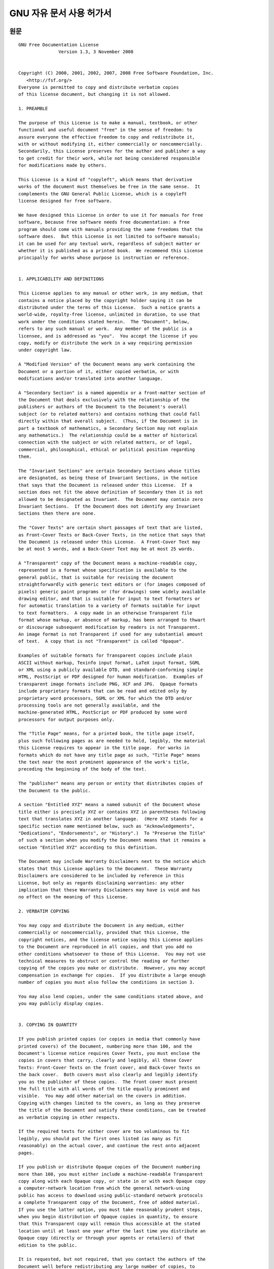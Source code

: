 **************************
GNU 자유 문서 사용 허가서
**************************

.. image:: images/gfdl_logo.png
   :width: 200px

원문
=========

::

   GNU Free Documentation License
                  Version 1.3, 3 November 2008


   Copyright (C) 2000, 2001, 2002, 2007, 2008 Free Software Foundation, Inc.
      <http://fsf.org/>
   Everyone is permitted to copy and distribute verbatim copies
   of this license document, but changing it is not allowed.

   1. PREAMBLE

   The purpose of this License is to make a manual, textbook, or other
   functional and useful document "free" in the sense of freedom: to
   assure everyone the effective freedom to copy and redistribute it,
   with or without modifying it, either commercially or noncommercially.
   Secondarily, this License preserves for the author and publisher a way
   to get credit for their work, while not being considered responsible
   for modifications made by others.

   This License is a kind of "copyleft", which means that derivative
   works of the document must themselves be free in the same sense.  It
   complements the GNU General Public License, which is a copyleft
   license designed for free software.

   We have designed this License in order to use it for manuals for free
   software, because free software needs free documentation: a free
   program should come with manuals providing the same freedoms that the
   software does.  But this License is not limited to software manuals;
   it can be used for any textual work, regardless of subject matter or
   whether it is published as a printed book.  We recommend this License
   principally for works whose purpose is instruction or reference.


   1. APPLICABILITY AND DEFINITIONS

   This License applies to any manual or other work, in any medium, that
   contains a notice placed by the copyright holder saying it can be
   distributed under the terms of this License.  Such a notice grants a
   world-wide, royalty-free license, unlimited in duration, to use that
   work under the conditions stated herein.  The "Document", below,
   refers to any such manual or work.  Any member of the public is a
   licensee, and is addressed as "you".  You accept the license if you
   copy, modify or distribute the work in a way requiring permission
   under copyright law.

   A "Modified Version" of the Document means any work containing the
   Document or a portion of it, either copied verbatim, or with
   modifications and/or translated into another language.

   A "Secondary Section" is a named appendix or a front-matter section of
   the Document that deals exclusively with the relationship of the
   publishers or authors of the Document to the Document's overall
   subject (or to related matters) and contains nothing that could fall
   directly within that overall subject.  (Thus, if the Document is in
   part a textbook of mathematics, a Secondary Section may not explain
   any mathematics.)  The relationship could be a matter of historical
   connection with the subject or with related matters, or of legal,
   commercial, philosophical, ethical or political position regarding
   them.

   The "Invariant Sections" are certain Secondary Sections whose titles
   are designated, as being those of Invariant Sections, in the notice
   that says that the Document is released under this License.  If a
   section does not fit the above definition of Secondary then it is not
   allowed to be designated as Invariant.  The Document may contain zero
   Invariant Sections.  If the Document does not identify any Invariant
   Sections then there are none.

   The "Cover Texts" are certain short passages of text that are listed,
   as Front-Cover Texts or Back-Cover Texts, in the notice that says that
   the Document is released under this License.  A Front-Cover Text may
   be at most 5 words, and a Back-Cover Text may be at most 25 words.

   A "Transparent" copy of the Document means a machine-readable copy,
   represented in a format whose specification is available to the
   general public, that is suitable for revising the document
   straightforwardly with generic text editors or (for images composed of
   pixels) generic paint programs or (for drawings) some widely available
   drawing editor, and that is suitable for input to text formatters or
   for automatic translation to a variety of formats suitable for input
   to text formatters.  A copy made in an otherwise Transparent file
   format whose markup, or absence of markup, has been arranged to thwart
   or discourage subsequent modification by readers is not Transparent.
   An image format is not Transparent if used for any substantial amount
   of text.  A copy that is not "Transparent" is called "Opaque".

   Examples of suitable formats for Transparent copies include plain
   ASCII without markup, Texinfo input format, LaTeX input format, SGML
   or XML using a publicly available DTD, and standard-conforming simple
   HTML, PostScript or PDF designed for human modification.  Examples of
   transparent image formats include PNG, XCF and JPG.  Opaque formats
   include proprietary formats that can be read and edited only by
   proprietary word processors, SGML or XML for which the DTD and/or
   processing tools are not generally available, and the
   machine-generated HTML, PostScript or PDF produced by some word
   processors for output purposes only.

   The "Title Page" means, for a printed book, the title page itself,
   plus such following pages as are needed to hold, legibly, the material
   this License requires to appear in the title page.  For works in
   formats which do not have any title page as such, "Title Page" means
   the text near the most prominent appearance of the work's title,
   preceding the beginning of the body of the text.

   The "publisher" means any person or entity that distributes copies of
   the Document to the public.

   A section "Entitled XYZ" means a named subunit of the Document whose
   title either is precisely XYZ or contains XYZ in parentheses following
   text that translates XYZ in another language.  (Here XYZ stands for a
   specific section name mentioned below, such as "Acknowledgements",
   "Dedications", "Endorsements", or "History".)  To "Preserve the Title"
   of such a section when you modify the Document means that it remains a
   section "Entitled XYZ" according to this definition.

   The Document may include Warranty Disclaimers next to the notice which
   states that this License applies to the Document.  These Warranty
   Disclaimers are considered to be included by reference in this
   License, but only as regards disclaiming warranties: any other
   implication that these Warranty Disclaimers may have is void and has
   no effect on the meaning of this License.

   2. VERBATIM COPYING

   You may copy and distribute the Document in any medium, either
   commercially or noncommercially, provided that this License, the
   copyright notices, and the license notice saying this License applies
   to the Document are reproduced in all copies, and that you add no
   other conditions whatsoever to those of this License.  You may not use
   technical measures to obstruct or control the reading or further
   copying of the copies you make or distribute.  However, you may accept
   compensation in exchange for copies.  If you distribute a large enough
   number of copies you must also follow the conditions in section 3.

   You may also lend copies, under the same conditions stated above, and
   you may publicly display copies.


   3. COPYING IN QUANTITY

   If you publish printed copies (or copies in media that commonly have
   printed covers) of the Document, numbering more than 100, and the
   Document's license notice requires Cover Texts, you must enclose the
   copies in covers that carry, clearly and legibly, all these Cover
   Texts: Front-Cover Texts on the front cover, and Back-Cover Texts on
   the back cover.  Both covers must also clearly and legibly identify
   you as the publisher of these copies.  The front cover must present
   the full title with all words of the title equally prominent and
   visible.  You may add other material on the covers in addition.
   Copying with changes limited to the covers, as long as they preserve
   the title of the Document and satisfy these conditions, can be treated
   as verbatim copying in other respects.

   If the required texts for either cover are too voluminous to fit
   legibly, you should put the first ones listed (as many as fit
   reasonably) on the actual cover, and continue the rest onto adjacent
   pages.

   If you publish or distribute Opaque copies of the Document numbering
   more than 100, you must either include a machine-readable Transparent
   copy along with each Opaque copy, or state in or with each Opaque copy
   a computer-network location from which the general network-using
   public has access to download using public-standard network protocols
   a complete Transparent copy of the Document, free of added material.
   If you use the latter option, you must take reasonably prudent steps,
   when you begin distribution of Opaque copies in quantity, to ensure
   that this Transparent copy will remain thus accessible at the stated
   location until at least one year after the last time you distribute an
   Opaque copy (directly or through your agents or retailers) of that
   edition to the public.

   It is requested, but not required, that you contact the authors of the
   Document well before redistributing any large number of copies, to
   give them a chance to provide you with an updated version of the
   Document.


   4. MODIFICATIONS

   You may copy and distribute a Modified Version of the Document under
   the conditions of sections 2 and 3 above, provided that you release
   the Modified Version under precisely this License, with the Modified
   Version filling the role of the Document, thus licensing distribution
   and modification of the Modified Version to whoever possesses a copy
   of it.  In addition, you must do these things in the Modified Version:

   A. Use in the Title Page (and on the covers, if any) a title distinct
      from that of the Document, and from those of previous versions
      (which should, if there were any, be listed in the History section
      of the Document).  You may use the same title as a previous version
      if the original publisher of that version gives permission.
   B. List on the Title Page, as authors, one or more persons or entities
      responsible for authorship of the modifications in the Modified
      Version, together with at least five of the principal authors of the
      Document (all of its principal authors, if it has fewer than five),
      unless they release you from this requirement.
   C. State on the Title page the name of the publisher of the
      Modified Version, as the publisher.
   D. Preserve all the copyright notices of the Document.
   E. Add an appropriate copyright notice for your modifications
      adjacent to the other copyright notices.
   F. Include, immediately after the copyright notices, a license notice
      giving the public permission to use the Modified Version under the
      terms of this License, in the form shown in the Addendum below.
   G. Preserve in that license notice the full lists of Invariant Sections
      and required Cover Texts given in the Document's license notice.
   H. Include an unaltered copy of this License.
   I. Preserve the section Entitled "History", Preserve its Title, and add
      to it an item stating at least the title, year, new authors, and
      publisher of the Modified Version as given on the Title Page.  If
      there is no section Entitled "History" in the Document, create one
      stating the title, year, authors, and publisher of the Document as
      given on its Title Page, then add an item describing the Modified
      Version as stated in the previous sentence.
   J. Preserve the network location, if any, given in the Document for
      public access to a Transparent copy of the Document, and likewise
      the network locations given in the Document for previous versions
      it was based on.  These may be placed in the "History" section.
      You may omit a network location for a work that was published at
      least four years before the Document itself, or if the original
      publisher of the version it refers to gives permission.
   K. For any section Entitled "Acknowledgements" or "Dedications",
      Preserve the Title of the section, and preserve in the section all
      the substance and tone of each of the contributor acknowledgements
      and/or dedications given therein.
   L. Preserve all the Invariant Sections of the Document,
      unaltered in their text and in their titles.  Section numbers
      or the equivalent are not considered part of the section titles.
   M. Delete any section Entitled "Endorsements".  Such a section
      may not be included in the Modified Version.
   N. Do not retitle any existing section to be Entitled "Endorsements"
      or to conflict in title with any Invariant Section.
   O. Preserve any Warranty Disclaimers.

   If the Modified Version includes new front-matter sections or
   appendices that qualify as Secondary Sections and contain no material
   copied from the Document, you may at your option designate some or all
   of these sections as invariant.  To do this, add their titles to the
   list of Invariant Sections in the Modified Version's license notice.
   These titles must be distinct from any other section titles.

   You may add a section Entitled "Endorsements", provided it contains
   nothing but endorsements of your Modified Version by various
   parties--for example, statements of peer review or that the text has
   been approved by an organization as the authoritative definition of a
   standard.

   You may add a passage of up to five words as a Front-Cover Text, and a
   passage of up to 25 words as a Back-Cover Text, to the end of the list
   of Cover Texts in the Modified Version.  Only one passage of
   Front-Cover Text and one of Back-Cover Text may be added by (or
   through arrangements made by) any one entity.  If the Document already
   includes a cover text for the same cover, previously added by you or
   by arrangement made by the same entity you are acting on behalf of,
   you may not add another; but you may replace the old one, on explicit
   permission from the previous publisher that added the old one.

   The author(s) and publisher(s) of the Document do not by this License
   give permission to use their names for publicity for or to assert or
   imply endorsement of any Modified Version.


   5. COMBINING DOCUMENTS

   You may combine the Document with other documents released under this
   License, under the terms defined in section 4 above for modified
   versions, provided that you include in the combination all of the
   Invariant Sections of all of the original documents, unmodified, and
   list them all as Invariant Sections of your combined work in its
   license notice, and that you preserve all their Warranty Disclaimers.

   The combined work need only contain one copy of this License, and
   multiple identical Invariant Sections may be replaced with a single
   copy.  If there are multiple Invariant Sections with the same name but
   different contents, make the title of each such section unique by
   adding at the end of it, in parentheses, the name of the original
   author or publisher of that section if known, or else a unique number.
   Make the same adjustment to the section titles in the list of
   Invariant Sections in the license notice of the combined work.

   In the combination, you must combine any sections Entitled "History"
   in the various original documents, forming one section Entitled
   "History"; likewise combine any sections Entitled "Acknowledgements",
   and any sections Entitled "Dedications".  You must delete all sections
   Entitled "Endorsements".


   6. COLLECTIONS OF DOCUMENTS

   You may make a collection consisting of the Document and other
   documents released under this License, and replace the individual
   copies of this License in the various documents with a single copy
   that is included in the collection, provided that you follow the rules
   of this License for verbatim copying of each of the documents in all
   other respects.

   You may extract a single document from such a collection, and
   distribute it individually under this License, provided you insert a
   copy of this License into the extracted document, and follow this
   License in all other respects regarding verbatim copying of that
   document.


   7. AGGREGATION WITH INDEPENDENT WORKS

   A compilation of the Document or its derivatives with other separate
   and independent documents or works, in or on a volume of a storage or
   distribution medium, is called an "aggregate" if the copyright
   resulting from the compilation is not used to limit the legal rights
   of the compilation's users beyond what the individual works permit.
   When the Document is included in an aggregate, this License does not
   apply to the other works in the aggregate which are not themselves
   derivative works of the Document.

   If the Cover Text requirement of section 3 is applicable to these
   copies of the Document, then if the Document is less than one half of
   the entire aggregate, the Document's Cover Texts may be placed on
   covers that bracket the Document within the aggregate, or the
   electronic equivalent of covers if the Document is in electronic form.
   Otherwise they must appear on printed covers that bracket the whole
   aggregate.


   8. TRANSLATION

   Translation is considered a kind of modification, so you may
   distribute translations of the Document under the terms of section 4.
   Replacing Invariant Sections with translations requires special
   permission from their copyright holders, but you may include
   translations of some or all Invariant Sections in addition to the
   original versions of these Invariant Sections.  You may include a
   translation of this License, and all the license notices in the
   Document, and any Warranty Disclaimers, provided that you also include
   the original English version of this License and the original versions
   of those notices and disclaimers.  In case of a disagreement between
   the translation and the original version of this License or a notice
   or disclaimer, the original version will prevail.

   If a section in the Document is Entitled "Acknowledgements",
   "Dedications", or "History", the requirement (section 4) to Preserve
   its Title (section 1) will typically require changing the actual
   title.


   9. TERMINATION

   You may not copy, modify, sublicense, or distribute the Document
   except as expressly provided under this License.  Any attempt
   otherwise to copy, modify, sublicense, or distribute it is void, and
   will automatically terminate your rights under this License.

   However, if you cease all violation of this License, then your license
   from a particular copyright holder is reinstated (a) provisionally,
   unless and until the copyright holder explicitly and finally
   terminates your license, and (b) permanently, if the copyright holder
   fails to notify you of the violation by some reasonable means prior to
   60 days after the cessation.

   Moreover, your license from a particular copyright holder is
   reinstated permanently if the copyright holder notifies you of the
   violation by some reasonable means, this is the first time you have
   received notice of violation of this License (for any work) from that
   copyright holder, and you cure the violation prior to 30 days after
   your receipt of the notice.

   Termination of your rights under this section does not terminate the
   licenses of parties who have received copies or rights from you under
   this License.  If your rights have been terminated and not permanently
   reinstated, receipt of a copy of some or all of the same material does
   not give you any rights to use it.


   10. FUTURE REVISIONS OF THIS LICENSE

   The Free Software Foundation may publish new, revised versions of the
   GNU Free Documentation License from time to time.  Such new versions
   will be similar in spirit to the present version, but may differ in
   detail to address new problems or concerns.  See
   http://www.gnu.org/copyleft/.

   Each version of the License is given a distinguishing version number.
   If the Document specifies that a particular numbered version of this
   License "or any later version" applies to it, you have the option of
   following the terms and conditions either of that specified version or
   of any later version that has been published (not as a draft) by the
   Free Software Foundation.  If the Document does not specify a version
   number of this License, you may choose any version ever published (not
   as a draft) by the Free Software Foundation.  If the Document
   specifies that a proxy can decide which future versions of this
   License can be used, that proxy's public statement of acceptance of a
   version permanently authorizes you to choose that version for the
   Document.

   11. RELICENSING

   "Massive Multiauthor Collaboration Site" (or "MMC Site") means any
   World Wide Web server that publishes copyrightable works and also
   provides prominent facilities for anybody to edit those works.  A
   public wiki that anybody can edit is an example of such a server.  A
   "Massive Multiauthor Collaboration" (or "MMC") contained in the site
   means any set of copyrightable works thus published on the MMC site.

   "CC-BY-SA" means the Creative Commons Attribution-Share Alike 3.0 
   license published by Creative Commons Corporation, a not-for-profit 
   corporation with a principal place of business in San Francisco, 
   California, as well as future copyleft versions of that license 
   published by that same organization.

   "Incorporate" means to publish or republish a Document, in whole or in 
   part, as part of another Document.

   An MMC is "eligible for relicensing" if it is licensed under this 
   License, and if all works that were first published under this License 
   somewhere other than this MMC, and subsequently incorporated in whole or 
   in part into the MMC, (1) had no cover texts or invariant sections, and 
   (2) were thus incorporated prior to November 1, 2008.

   The operator of an MMC Site may republish an MMC contained in the site
   under CC-BY-SA on the same site at any time before August 1, 2009,
   provided the MMC is eligible for relicensing.


   ADDENDUM: How to use this License for your documents

   To use this License in a document you have written, include a copy of
   the License in the document and put the following copyright and
   license notices just after the title page:

      Copyright (c)  YEAR  YOUR NAME.
      Permission is granted to copy, distribute and/or modify this document
      under the terms of the GNU Free Documentation License, Version 1.3
      or any later version published by the Free Software Foundation;
      with no Invariant Sections, no Front-Cover Texts, and no Back-Cover Texts.
      A copy of the license is included in the section entitled "GNU
      Free Documentation License".

   If you have Invariant Sections, Front-Cover Texts and Back-Cover Texts,
   replace the "with...Texts." line with this:

      with the Invariant Sections being LIST THEIR TITLES, with the
      Front-Cover Texts being LIST, and with the Back-Cover Texts being LIST.

   If you have Invariant Sections without Cover Texts, or some other
   combination of the three, merge those two alternatives to suit the
   situation.

   If your document contains nontrivial examples of program code, we
   recommend releasing these examples in parallel under your choice of
   free software license, such as the GNU General Public License,
   to permit their use in free software.


한국어 번역본
=======================

.. warning:: 
   
   본 번역본은 자유소프트웨어 재단에서 공식으로 번역한 내용이 아닙니다. 

.. note::

    번역중

::
   
   GNU 자유 문서 사용 허가서
                  Version 1.3, 3 November 2008


   Copyright (C) 2000, 2001, 2002, 2007, 2008 Free Software Foundation, Inc.
      <http://fsf.org/>
   누구나 본 허가서 문서를 복사하고 원본 그대로 베포할 수 있습니다. 그러나 임의의 수정은 허용되지 않습니다.

   1. 서문

   이 허가서의 목적은 메뉴얼이나 서적, 혹은 다른 기능적 문서나 유용한 문서들을 "자유"롭게 만듬을 목표로 합니다. 
   이는 상업성과 수정의 여부와 관계 없이 자유롭게 이를 복사하고 재 배포할 수 있는 효과적인 자유를 보장한다는 뜻입니다. 
   이에 더해, 이 허가서는 저자와 출판사가 본인의 작업에 대한 이익과 타인의 수정으로 인한 사항에 책임이 없음을 보장합니다.

   이 허가서는 "저좌권"의 한 종류입니다. 이는 이 문서의 파생 작업물들 또한 같은 의미로 자유로워야함을 의미합니다. 
   이는 GNU 일반 공중 사용 허가서와 같은 소프트웨어를 위한 저좌권을 보완합니다.

   이 허가서는 자유 소프트웨어를 위한 메뉴얼에 사용되기 위해 설계되었습니다. 
   자유 문서는 자유 소프트웨어들에게 필수적이기 때문입니다. 
   자유 소프트웨어는 소프트웨어와 같은 자유도를 가지는 메뉴얼과 함께 제공되어야 합니다. 
   하지만, 이 허가서는 소프트웨어 메뉴얼에만 한정되지 않습니다. 
   주제를 불문하고 모든 출판물이나 문서에 사용할 수 있습니다. 
   교육이나 참조용 문서들에 본 허가서를 사용하는 것을 권장합니다.


   1. 적용 대상과 정의

   이 허가서는 저작권자가 본 허가서 아래에 베포된다는 내용을 작성할 수 있는 공간을 가진, 
   모든 메뉴얼이나 작업물에 사용될 수 있습니다. 
   이는 명시돤 조건 아래에서 전세계에서 기한의 제한없이, 
   저작물을 로얄티 없이 이용할 수 있는 허가를 부여합니다.

   아래의 내용에서 "문서"는, 모든 메뉴얼이나 작업물들을 의미합니다. 
   허가서에 따른 문서를 사용하는 불특정 다수의 사람들은 "피양도자"라 표기될 것입니다. 
   저작권 법에 따른 허가가 필요한 행위로 저작물을 복사, 수정, 
   또는 배포하는 것은 피양도자가 허가서에 동의했다는 것을 의미합니다.

   문서의 "수정본"은 원문서나 문서의 일부를 그대로 복제, 
   수정하거나 다른 언어로의 번역본을 포함하는 작업물을 의미합니다.


   "Secondary Section" 

   "Invariant Sections"

   "Cover Texts"

   "Transparent"

   "Title Page"

   "publisher"

   "Entitled XYZ"

   문서에 본 허가서가 적용된다는 내용을 명시한 후 보증 결여

   보증 결여라는 문구가 함축할 수 있는 모든 다른 종류의 의미들은 효력이 없습니다. 
   이는 본 허가서의 효력에 영향을 주지 않습니다.

   2. 동일 복제

   이 허가서에 따라 제공되는 문서는 저작권의 통지와 본 허가서에 어떠한 추가 사항이 가해지지 않은 상황에서 
   모든 재생산된 복사본에 이 허가서가 적용된다는 사실과 본 허가서를 함께 제공한다면, 
   피양도자는 모든 매체를 통해 문서를 상업/비상업적으로 베포할 수 있습니다. 
   이때, 피양도자는 피양도자가 만들거나 베포하는 작업물들의 복사나 열람을 제한하는 어느 기술적 제약도 적용해서는 안됩니다. 
   하지만, 복사본의 제공에 대가를 받을 수는 있습니다. 
   충분히 큰 양의 복사본을 베포하고자 한다면, 제 3조의 조건들을 따라야합니다.

   피양도자는 위에 언급한 내용과 같은 조건 아래에서 복사본을 대여하거나 공개적으로 전시할 수도 있습니다.

   3. 대량 복제

   4. 수정


   5. 문서의 결합

   6. 문서 규합

   7. 독립된 작업물과의 통합
   8. 번역
   9. 권리 소멸
   10. 향후 개정
   11. 재허가


부록: 문서에 본 허가서 적용하기
=================================

제목 페이지 바로 다음에 다음의 저작권과 허가서 통지를 명시하면 됩니다.

::

  Copyright (c)  YEAR  YOUR NAME.
  Permission is granted to copy, distribute and/or modify this document under 
  the terms of the GNU Free Documentation License, Version 1.3 or any later 
  version published by the Free Software Foundation; with no 
  Invariant Sections, no Front-Cover Texts, and no Back-Cover Texts. 
  A copy of the license is included in the section entitled 
  "GNU Free Documentation License".

변경 불가 부분이 있고, 앞/뒤 표지가 있다면, "with ... Texts." 부분을 다음과 같이 변경합니다.

::

   with the Invariant sections being LIST THEIR TITILES, with the Front-Cover 
   Texts being LIST, and with the Back-Cover Texts being LIST.
  
만약, 변경 불가 부분만 있고 표지가 없거나, 이 세가지 경우중 여러가지가 같이 있다면, 
상황에 맞게 두 대안을 병합해 사용하면 됩니다.

만약, 문서가 프로그램 코드 예시들을 포함하고 있다면, 해당 예제들을 GPL과 같은 자유 소프트웨어 허가서 아래에서 베포해, 
다른 자유 소프트웨어에서 사용가능하도록 함을 권장합니다.